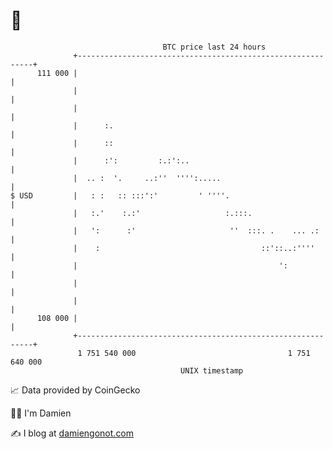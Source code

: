 * 👋

#+begin_example
                                     BTC price last 24 hours                    
                 +------------------------------------------------------------+ 
         111 000 |                                                            | 
                 |                                                            | 
                 |                                                            | 
                 |      :.                                                    | 
                 |      ::                                                    | 
                 |      :':         :.:':..                                   | 
                 |  .. :  '.     ..:''  '''':.....                            | 
   $ USD         |   : :   :: :::':'         ' ''''.                          | 
                 |   :.'    :.:'                   :.:::.                     | 
                 |   ':      :'                     ''  :::. .    ... .:      | 
                 |    :                                    ::'::..:''''       | 
                 |                                             ':             | 
                 |                                                            | 
                 |                                                            | 
         108 000 |                                                            | 
                 +------------------------------------------------------------+ 
                  1 751 540 000                                  1 751 640 000  
                                         UNIX timestamp                         
#+end_example
📈 Data provided by CoinGecko

🧑‍💻 I'm Damien

✍️ I blog at [[https://www.damiengonot.com][damiengonot.com]]
